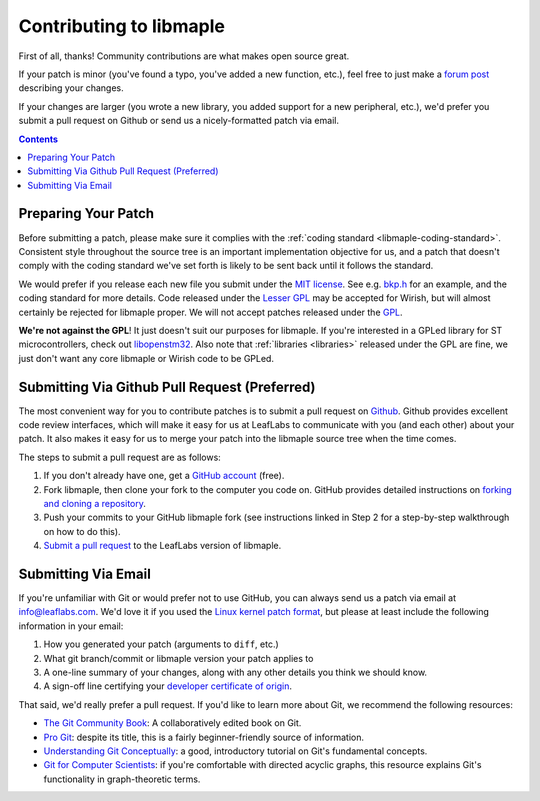 .. _libmaple-contributing:

Contributing to libmaple
========================

First of all, thanks!  Community contributions are what makes open
source great.

If your patch is minor (you've found a typo, you've added a new
function, etc.), feel free to just make a `forum post
<http://forums.leaflabs.com>`_ describing your changes.

If your changes are larger (you wrote a new library, you added support
for a new peripheral, etc.), we'd prefer you submit a pull request on
Github or send us a nicely-formatted patch via email.

.. contents:: Contents
   :local:

.. _libmaple-faq-patches-preparing:

Preparing Your Patch
--------------------

Before submitting a patch, please make sure it complies with the
:ref:`coding standard <libmaple-coding-standard>`.  Consistent style throughout
the source tree is an important implementation objective for us, and a
patch that doesn't comply with the coding standard we've set forth is
likely to be sent back until it follows the standard.

We would prefer if you release each new file you submit under the `MIT
license <http://www.opensource.org/licenses/mit-license.php>`_. See
e.g. `bkp.h
<https://github.com/leaflabs/libmaple/blob/master/libmaple/bkp.h#L1>`_
for an example, and the coding standard for more details.  Code
released under the `Lesser GPL
<http://www.gnu.org/copyleft/lesser.html>`_ may be accepted for
Wirish, but will almost certainly be rejected for libmaple proper.  We
will not accept patches released under the `GPL
<http://www.gnu.org/licenses/gpl.html>`_. 

**We're not against the GPL**!  It just doesn't suit our purposes for
libmaple.  If you're interested in a GPLed library for ST
microcontrollers, check out `libopenstm32
<http://www.hermann-uwe.de/blog/libopenstm32-a-free-software-firmware-library-for-stm32-arm-cortex-m3-microcontrollers>`_.
Also note that :ref:`libraries <libraries>` released under the GPL are
fine, we just don't want any core libmaple or Wirish code to be GPLed.

.. _libmaple-faq-patches-github:

Submitting Via Github Pull Request (Preferred)
----------------------------------------------

The most convenient way for you to contribute patches is to submit a
pull request on `Github <https://github.com>`_.  Github provides
excellent code review interfaces, which will make it easy for us at
LeafLabs to communicate with you (and each other) about your patch.
It also makes it easy for us to merge your patch into the libmaple
source tree when the time comes.

The steps to submit a pull request are as follows:

1. If you don't already have one, get a `GitHub account
   <https://github.com/plans>`_ (free).

2. Fork libmaple, then clone your fork to the computer you code on.
   GitHub provides detailed instructions on `forking and cloning a
   repository <http://help.github.com/fork-a-repo/>`_.

3. Push your commits to your GitHub libmaple fork (see instructions
   linked in Step 2 for a step-by-step walkthrough on how to do this).

4. `Submit a pull request <http://help.github.com/pull-requests/>`_ to
   the LeafLabs version of libmaple.

.. _libmaple-faq-patches-email:

Submitting Via Email
--------------------

If you're unfamiliar with Git or would prefer not to use GitHub, you
can always send us a patch via email at info@leaflabs.com.  We'd love
it if you used the `Linux kernel patch format
<http://linux.yyz.us/patch-format.html>`_, but please at least include
the following information in your email:

1. How you generated your patch (arguments to ``diff``, etc.)

2. What git branch/commit or libmaple version your patch applies to

3. A one-line summary of your changes, along with any other details
   you think we should know.

4. A sign-off line certifying your `developer certificate of origin
   <http://elinux.org/Developer_Certificate_Of_Origin>`_.

That said, we'd really prefer a pull request.  If you'd like to learn
more about Git, we recommend the following resources:

* `The Git Community Book <http://book.git-scm.com/index.html>`_: A
  collaboratively edited book on Git.

* `Pro Git <http://progit.org/book/>`_: despite its title, this is a
  fairly beginner-friendly source of information.

* `Understanding Git Conceptually
  <http://www.eecs.harvard.edu/~cduan/technical/git/>`_: a good,
  introductory tutorial on Git's fundamental concepts.

* `Git for Computer Scientists
  <http://eagain.net/articles/git-for-computer-scientists/>`_: if
  you're comfortable with directed acyclic graphs, this resource
  explains Git's functionality in graph-theoretic terms.
